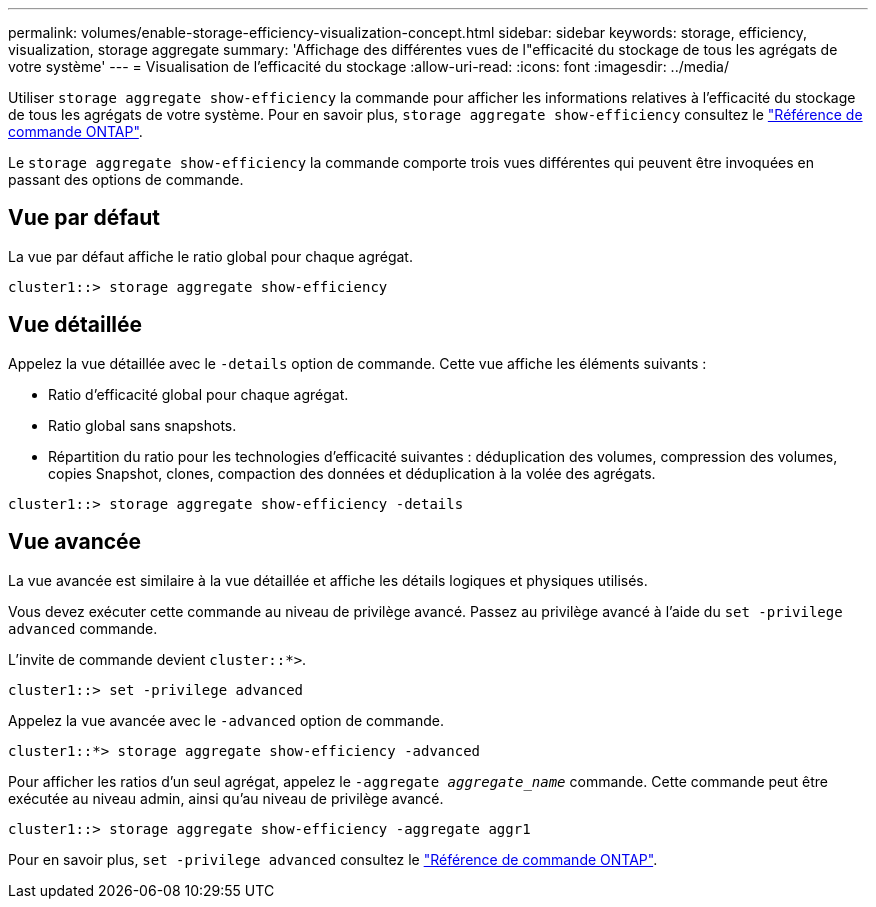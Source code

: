 ---
permalink: volumes/enable-storage-efficiency-visualization-concept.html 
sidebar: sidebar 
keywords: storage, efficiency, visualization, storage aggregate 
summary: 'Affichage des différentes vues de l"efficacité du stockage de tous les agrégats de votre système' 
---
= Visualisation de l'efficacité du stockage
:allow-uri-read: 
:icons: font
:imagesdir: ../media/


[role="lead"]
Utiliser `storage aggregate show-efficiency` la commande pour afficher les informations relatives à l'efficacité du stockage de tous les agrégats de votre système. Pour en savoir plus, `storage aggregate show-efficiency` consultez le link:https://docs.netapp.com/us-en/ontap-cli/storage-aggregate-show-efficiency.html["Référence de commande ONTAP"^].

Le `storage aggregate show-efficiency` la commande comporte trois vues différentes qui peuvent être invoquées en passant des options de commande.



== Vue par défaut

La vue par défaut affiche le ratio global pour chaque agrégat.

`cluster1::> storage aggregate show-efficiency`



== Vue détaillée

Appelez la vue détaillée avec le `-details` option de commande. Cette vue affiche les éléments suivants :

* Ratio d'efficacité global pour chaque agrégat.
* Ratio global sans snapshots.
* Répartition du ratio pour les technologies d'efficacité suivantes : déduplication des volumes, compression des volumes, copies Snapshot, clones, compaction des données et déduplication à la volée des agrégats.


`cluster1::> storage aggregate show-efficiency -details`



== Vue avancée

La vue avancée est similaire à la vue détaillée et affiche les détails logiques et physiques utilisés.

Vous devez exécuter cette commande au niveau de privilège avancé. Passez au privilège avancé à l'aide du `set -privilege advanced` commande.

L'invite de commande devient `cluster::*>`.

`cluster1::> set -privilege advanced`

Appelez la vue avancée avec le `-advanced` option de commande.

`cluster1::*> storage aggregate show-efficiency -advanced`

Pour afficher les ratios d'un seul agrégat, appelez le `-aggregate _aggregate_name_` commande. Cette commande peut être exécutée au niveau admin, ainsi qu'au niveau de privilège avancé.

`cluster1::> storage aggregate show-efficiency -aggregate aggr1`

Pour en savoir plus, `set -privilege advanced` consultez le link:https://docs.netapp.com/us-en/ontap-cli/set.html["Référence de commande ONTAP"^].
